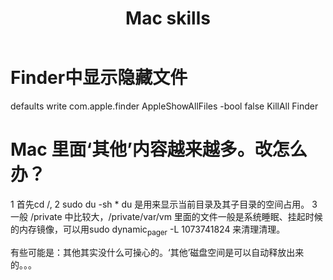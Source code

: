 #+Title: Mac skills

* Finder中显示隐藏文件
  defaults write com.apple.finder AppleShowAllFiles -bool false
  KillAll Finder

* Mac 里面‘其他’内容越来越多。改怎么办？
1 首先cd /,
2 sudo du -sh *  du 是用来显示当前目录及其子目录的空间占用。
3 一般 /private 中比较大，/private/var/vm 里面的文件一般是系统睡眠、挂起时候的内存镜像，可以用sudo dynamic_pager -L 1073741824 来清理清理。

有些可能是：其他其实没什么可操心的。‘其他’磁盘空间是可以自动释放出来的。。。
